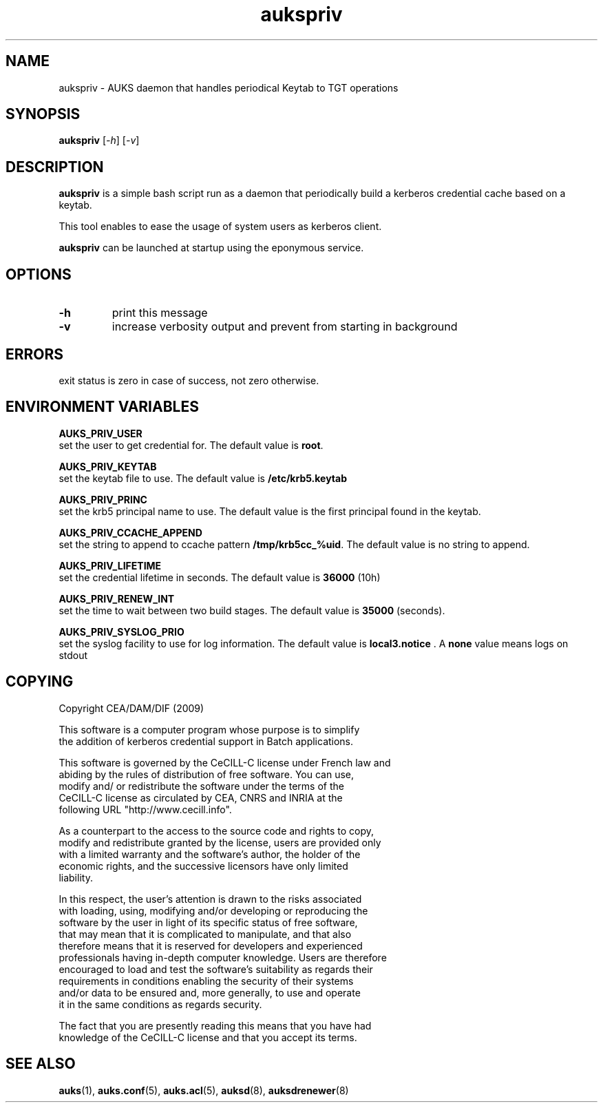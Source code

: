 .TH "aukspriv" "8" "March 2009" "Matthieu Hautreux" "aukspriv"

.SH "NAME"
aukspriv \- AUKS daemon that handles periodical Keytab to TGT operations

.SH "SYNOPSIS"
\fBaukspriv\fR [\fI-h\fR] [\fI-v\fR]

.SH "DESCRIPTION"
.LP
\fBaukspriv\fR is a simple bash script run as a daemon that periodically 
build a kerberos credential cache based on a keytab.
.LP
This tool enables to ease the usage of system users as kerberos client.
.LP
\fBaukspriv\fR can be launched at startup using the eponymous service.

.SH "OPTIONS"
.LP

.TP
\fB\-h\fR
print this message

.TP
\fB\-v\fR
increase verbosity output and prevent from starting in background

.SH "ERRORS"
.LP
exit status is zero in case of success, not zero otherwise.

.SH "ENVIRONMENT VARIABLES"
.LP
.LP
\fBAUKS_PRIV_USER\fR
.br
	set the user to get credential for. The default value is \fBroot\fR.
.LP
\fBAUKS_PRIV_KEYTAB\fR
.br
	set the keytab file to use. The	default value is 
	\fB/etc/krb5.keytab\fR
.LP
\fBAUKS_PRIV_PRINC\fR
.br
	set the krb5 principal name to use. The default value is the 
	first principal found in the keytab.
.LP
\fBAUKS_PRIV_CCACHE_APPEND\fR
.br
	set the string to append to ccache pattern \fB/tmp/krb5cc_%uid\fR.
	The default value is no string to append.
.LP
\fBAUKS_PRIV_LIFETIME\fR
.br
	set the credential lifetime in seconds. The default value is 
	\fB36000\fR (10h)
.LP
\fBAUKS_PRIV_RENEW_INT\fR
.br
	set the time to wait between two build stages. The default value 
	is \fB35000\fR (seconds).
.LP
\fBAUKS_PRIV_SYSLOG_PRIO\fR
.br
	set the syslog facility to use for log information. The default 
	value is \fBlocal3.notice\fR . A \fBnone\fR value means logs on stdout

.SH "COPYING"
.LP
Copyright  CEA/DAM/DIF (2009)
.br

.br
This software is a computer program whose purpose is to simplify
.br
the addition of kerberos credential support in Batch applications.
.br

.br
This software is governed by the CeCILL-C license under French law and
.br
abiding by the rules of distribution of free software.  You can  use, 
.br
modify and/ or redistribute the software under the terms of the 
.br
CeCILL-C license as circulated by CEA, CNRS and INRIA at the 
.br
following URL "http://www.cecill.info". 
.br

.br
As a counterpart to the access to the source code and  rights to copy,
.br
modify and redistribute granted by the license, users are provided only
.br
with a limited warranty  and the software's author,  the holder of the
.br
economic rights,  and the successive licensors  have only  limited
.br
liability. 
.br

.br
In this respect, the user's attention is drawn to the risks associated
.br
with loading,  using,  modifying and/or developing or reproducing the
.br
software by the user in light of its specific status of free software,
.br
that may mean  that it is complicated to manipulate,  and  that  also
.br
therefore means  that it is reserved for developers  and  experienced
.br
professionals having in-depth computer knowledge. Users are therefore
.br
encouraged to load and test the software's suitability as regards their
.br
requirements in conditions enabling the security of their systems 
.br
and/or data to be ensured and,  more generally, to use and operate 
.br
it in the same conditions as regards security. 
.br

.br
The fact that you are presently reading this means that you have had
.br
knowledge of the CeCILL-C license and that you accept its terms.
.br

.SH "SEE ALSO"
.BR auks (1),
.BR auks.conf (5),
.BR auks.acl (5),
.BR auksd (8),
.BR auksdrenewer (8)
